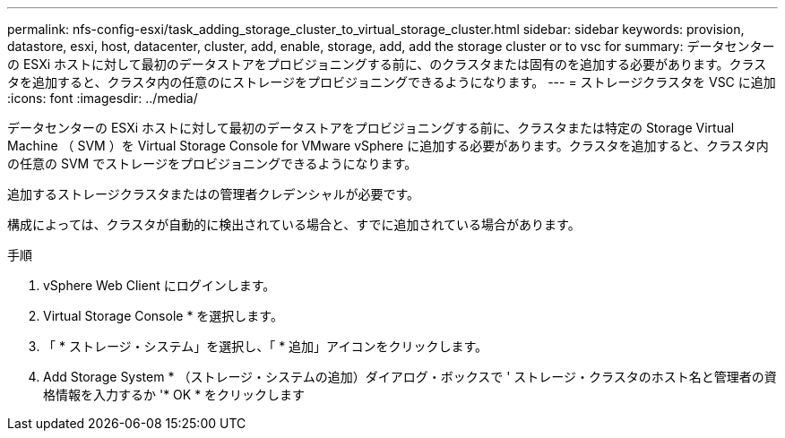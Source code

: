 ---
permalink: nfs-config-esxi/task_adding_storage_cluster_to_virtual_storage_cluster.html 
sidebar: sidebar 
keywords: provision, datastore, esxi, host, datacenter, cluster, add, enable, storage, add, add the storage cluster or to vsc for 
summary: データセンターの ESXi ホストに対して最初のデータストアをプロビジョニングする前に、のクラスタまたは固有のを追加する必要があります。クラスタを追加すると、クラスタ内の任意のにストレージをプロビジョニングできるようになります。 
---
= ストレージクラスタを VSC に追加
:icons: font
:imagesdir: ../media/


[role="lead"]
データセンターの ESXi ホストに対して最初のデータストアをプロビジョニングする前に、クラスタまたは特定の Storage Virtual Machine （ SVM ）を Virtual Storage Console for VMware vSphere に追加する必要があります。クラスタを追加すると、クラスタ内の任意の SVM でストレージをプロビジョニングできるようになります。

追加するストレージクラスタまたはの管理者クレデンシャルが必要です。

構成によっては、クラスタが自動的に検出されている場合と、すでに追加されている場合があります。

.手順
. vSphere Web Client にログインします。
. Virtual Storage Console * を選択します。
. 「 * ストレージ・システム」を選択し、「 * 追加」アイコンをクリックします。
. Add Storage System * （ストレージ・システムの追加）ダイアログ・ボックスで ' ストレージ・クラスタのホスト名と管理者の資格情報を入力するか '* OK * をクリックします

